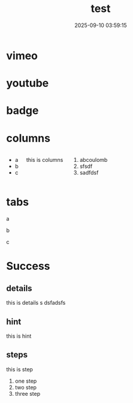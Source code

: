 #+title: test
#+date: 2025-09-10 03:59:15
#+hugo_section: docs
#+hugo_bundle: os/test
#+export_file_name: index
#+hugo_weight: 22
#+hugo_draft: false
#+hugo_auto_set_lastmod: t
#+hugo_custom_front_matter: :bookCollapseSection false
#+hugo_paired_shortcodes: qr %columns %details %hint mermaid %steps tabs tab
* vimeo
  #+begin_export hugo
  {{ vimeo 55073825 }}
  #+end_export
* youtube
  #+begin_export hugo
 {{ youtube 0RKpf3rK57I }}
  #+end_export

* badge
  #+begin_export hugo
  {{ badge style="danger" title="this is badge" value="11" }}
  #+end_export
* columns
  #+begin_columns
  -  a
  -  b
  -  c
  this is columns
  1. abcoulomb
  2. sfsdf
  3. sadfdsf
  #+end_columns
* tabs
  #+begin_tabs
  #+begin_tab
  a
  #+end_tab

  #+begin_tab
  b
  #+end_tab

  #+begin_tab
  c
  #+end_tab
  #+end_tabs
* Success
** details
   #+attr_shortcode: :open false :title this_is_details
   #+begin_details
   this is details s dsfadsfs
   #+end_details
** hint
   #+attr_shortcode: danger
   #+begin_hint
   this is hint
   #+end_hint
** steps
   #+begin_steps
   this is step
   1. one step
   2. two step
   3. three step
   #+end_steps
